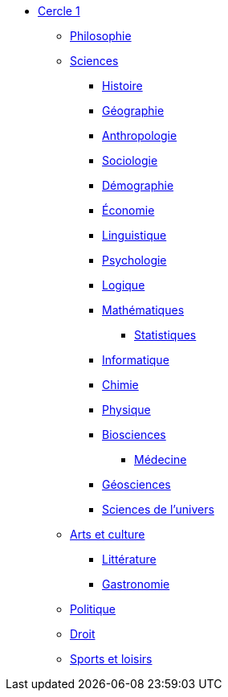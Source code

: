 * xref:cercle1:index.adoc[Cercle 1]

** xref:cercle1:philosophie/index.adoc[Philosophie]
** xref:cercle1:sciences/index.adoc[Sciences]
*** xref:cercle1:sciences/histoire.adoc[Histoire]
*** xref:cercle1:sciences/geographie.adoc[Géographie]
*** xref:cercle1:sciences/anthropologie.adoc[Anthropologie]
*** xref:cercle1:sciences/sociologie.adoc[Sociologie]
*** xref:cercle1:sciences/demographie.adoc[Démographie]
*** xref:cercle1:sciences/economie.adoc[Économie]
*** xref:cercle1:sciences/linguistique.adoc[Linguistique]
*** xref:cercle1:sciences/psychologie.adoc[Psychologie]
*** xref:cercle1:sciences/logique.adoc[Logique]
*** xref:cercle1:sciences/mathematiques.adoc[Mathématiques]
**** xref:cercle1:sciences/statistiques.adoc[Statistiques]
*** xref:cercle1:sciences/informatique.adoc[Informatique]
*** xref:cercle1:sciences/chimie.adoc[Chimie]
*** xref:cercle1:sciences/physique.adoc[Physique]
*** xref:cercle1:sciences/biosciences.adoc[Biosciences]
**** xref:cercle1:sciences/medecine.adoc[Médecine]
*** xref:cercle1:sciences/geosciences.adoc[Géosciences]
*** xref:cercle1:sciences/sciences-univers.adoc[Sciences de l'univers]
** xref:cercle1:arts-et-culture/index.adoc[Arts et culture]
*** xref:cercle1:arts-et-culture/litterature.adoc[Littérature]
*** xref:cercle1:arts-et-culture/gastronomie.adoc[Gastronomie]
** xref:cercle1:politique/index.adoc[Politique]
** xref:cercle1:droit/index.adoc[Droit]
** xref:cercle1:sports-et-loisirs/index.adoc[Sports et loisirs]